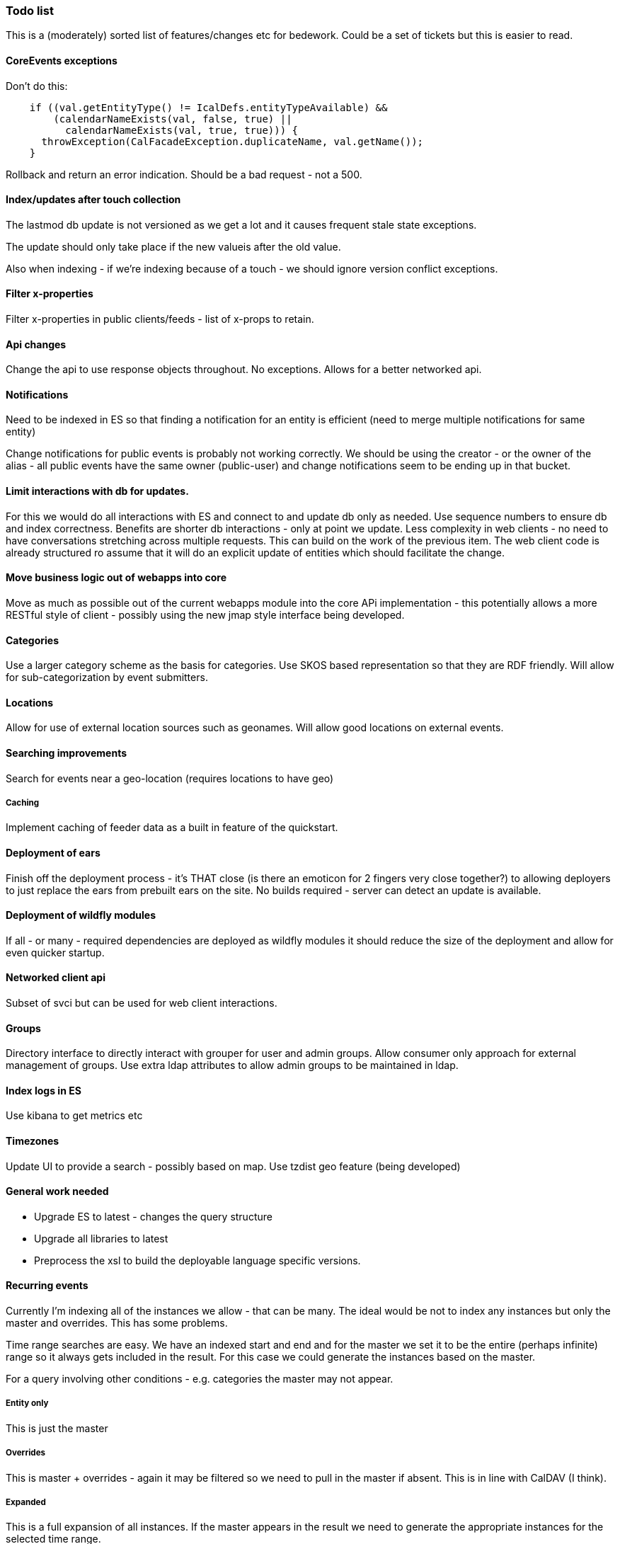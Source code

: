 [[todo-list]]
=== Todo list

This is a (moderately) sorted list of features/changes etc for bedework. Could be a set of tickets but this is easier to read.

==== CoreEvents exceptions
Don't do this:

[source]
----
    if ((val.getEntityType() != IcalDefs.entityTypeAvailable) &&
        (calendarNameExists(val, false, true) ||
          calendarNameExists(val, true, true))) {
      throwException(CalFacadeException.duplicateName, val.getName());
    }
----
Rollback and return an error indication. Should be a bad request - not a 500.

==== Index/updates after touch collection
The lastmod db update is not versioned as we get a lot and it causes frequent stale state exceptions.

The update should only take place if the new valueis after the old value.

Also when indexing - if we're indexing because of a touch - we should ignore version conflict exceptions.

==== Filter x-properties
Filter x-properties in public clients/feeds - list of x-props to retain.

==== Api changes
Change the api to use response objects throughout. No exceptions. Allows for a better networked api.

==== Notifications
Need to be indexed in ES so that finding a notification for an entity is efficient (need to merge multiple notifications for same entity)

Change notifications for public events is probably not working correctly. We should be using the creator - or the owner of the alias - all public events have the same owner (public-user) and change notifications seem to be ending up in that bucket.

==== Limit interactions with db for updates.
For this we would do all interactions with ES and connect to and update db only as needed. Use sequence numbers to ensure db and index correctness. Benefits are shorter db interactions - only at point we update. Less complexity in web clients - no need to have conversations stretching across multiple requests. This can build on the work of the previous item. The web client code is already structured ro assume that it will do an explicit update of entities which should facilitate the change.

==== Move business logic out of webapps into core
Move as much as possible out of the current webapps module into the core APi implementation - this potentially allows a more RESTful style of client - possibly using the new jmap style interface being developed.

==== Categories
Use a larger category scheme as the basis for categories. Use SKOS based representation so that they are RDF friendly. Will allow for sub-categorization by event submitters.

==== Locations
Allow for use of external location sources such as geonames. Will allow good locations on external events.

==== Searching improvements
Search for events near a geo-location (requires locations to have geo)

===== Caching
Implement caching of feeder data as a built in feature of the quickstart.

==== Deployment of ears
Finish off the deployment process - it's THAT close (is there an emoticon for 2 fingers very close together?) to allowing deployers to just replace the ears from prebuilt ears on the site. No builds required - server can detect an update is available.

==== Deployment of wildfly modules
If all - or many - required dependencies are deployed as wildfly modules it should reduce the size of the deployment and allow for even quicker startup.

==== Networked client api
Subset of svci but can be used for web client interactions.

==== Groups
Directory interface to directly interact with grouper for user and admin groups. Allow consumer only approach for external management of groups. Use extra ldap attributes to allow admin groups to be maintained in ldap.

==== Index logs in ES
Use kibana to get metrics etc

==== Timezones
Update UI to provide a search - possibly based on map. Use tzdist geo feature (being developed)

==== General work needed
  * Upgrade ES to latest - changes the query structure
  * Upgrade all libraries to latest
  * Preprocess the xsl to build the deployable language specific versions.

==== Recurring events
Currently I'm indexing all of the instances we allow - that can be many.
The ideal would be not to index any instances but only the master and
overrides. This has some problems.

Time range searches are easy. We have an indexed start and end and for
the master we set it to be the entire (perhaps infinite) range so it
always gets included in the result. For this case we could generate the
instances based on the master.

For a query involving other conditions - e.g. categories the master may not appear.

===== Entity only
This is just the master

===== Overrides
This is master + overrides - again it may be filtered so we need to pull
in the master if absent. This is in line with CalDAV (I think).

===== Expanded
This is a full expansion of all instances. If the master
appears in the result we need to generate the appropriate instances for
the selected time range.

If it doesn't appear, but we have some members in the result - these
are overrides and we need to carry out a secondary fetch of the master.

However the real problem here is paged queries. For the web clients
(mostly) we allow a paged query of full expansions. The result is
ordered by start date. This is easy to achieve when we index the instances
as it's just a time ranged query using ES paging.

If the instances aren't indexed we need to retrieve all the events that
match the query, at least produce the dtstarts and recurrence ids for
every instance then deliver the matching instances in the batch.
